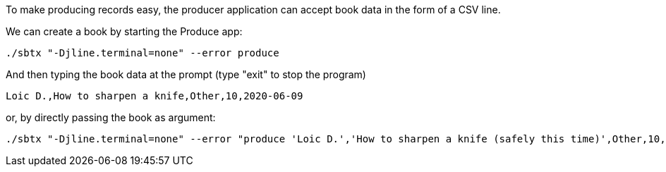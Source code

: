 To make producing records easy, the producer application can accept book data in the form of a CSV line.

We can create a book by starting the Produce app:

+++++
<pre class="snippet"><code class="bash">./sbtx "-Djline.terminal=none" --error produce</code></pre>
+++++

And then typing the book data at the prompt (type "exit" to stop the program)

+++++
<pre class="snippet"><code class="bash">Loic D.,How to sharpen a knife,Other,10,2020-06-09</code></pre>
+++++

or, by directly passing the book as argument:

+++++
<pre class="snippet"><code class="bash">./sbtx "-Djline.terminal=none" --error "produce 'Loic D.','How to sharpen a knife (safely this time)',Other,10,2020-06-09"</code></pre>
+++++
